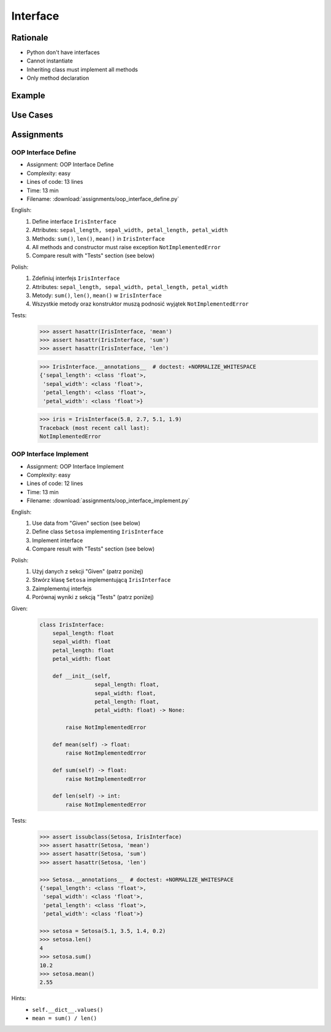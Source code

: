 .. _OOP Interface:

*********
Interface
*********


Rationale
=========
* Python don't have interfaces
* Cannot instantiate
* Inheriting class must implement all methods
* Only method declaration

.. versionadded:: 3.8
    :pep:`544` -- Protocols: Structural subtyping (static duck typing)

.. glossary::

    interface
        Software entity with public methods and attribute declaration

    implement
        Class implements interface if has all public fields and methods from interface


Example
=======
.. code-block:: python
    :caption: Interfaces

    from datetime import timedelta


    class CacheInterface:
        timeout: timedelta

        def get(self, key: str) -> str:
            raise NotImplementedError

        def set(self, key: str, value: str) -> None:
            raise NotImplementedError

        def is_valid(self, key: str) -> bool:
            raise NotImplementedError


Use Cases
=========
.. code-block:: python
    :caption: Interfaces

    from datetime import timedelta


    class Cache:
        timeout: timedelta

        def get(self, key: str) -> str:
            raise NotImplementedError

        def set(self, key: str, value: str) -> None:
            raise NotImplementedError

        def is_valid(self, key: str) -> bool:
            raise NotImplementedError


    class CacheDatabase(Cache):
        timeout: timedelta

        def is_valid(self, key: str) -> bool:
            ...

        def get(self, key: str) -> str:
            ...

        def set(self, key: str, value: str) -> None:
            ...


    class CacheRAM(Cache):
        timeout: timedelta

        def is_valid(self, key: str) -> bool:
            ...

        def get(self, key: str) -> str:
            ...

        def set(self, key: str, value: str) -> None:
            ...


    class CacheFilesystem(Cache):
        timeout: timedelta

        def is_valid(self, key: str) -> bool:
            ...

        def get(self, key: str) -> str:
            ...

        def set(self, key: str, value: str) -> None:
            ...


    fs: Cache = CacheFilesystem()
    fs.set('name', 'Jan Twardowski')
    fs.is_valid('name')
    fs.get('name')

    ram: Cache = CacheRAM()
    ram.set('name', 'Jan Twardowski')
    ram.is_valid('name')
    ram.get('name')

    db: Cache = CacheDatabase()
    db.set('name', 'Jan Twardowski')
    db.is_valid('name')
    db.get('name')


Assignments
===========

OOP Interface Define
--------------------
* Assignment: OOP Interface Define
* Complexity: easy
* Lines of code: 13 lines
* Time: 13 min
* Filename: :download:`assignments/oop_interface_define.py`

English:
    #. Define interface ``IrisInterface``
    #. Attributes: ``sepal_length, sepal_width, petal_length, petal_width``
    #. Methods: ``sum()``, ``len()``, ``mean()`` in ``IrisInterface``
    #. All methods and constructor must raise exception ``NotImplementedError``
    #. Compare result with "Tests" section (see below)

Polish:
    #. Zdefiniuj interfejs ``IrisInterface``
    #. Attributes: ``sepal_length, sepal_width, petal_length, petal_width``
    #. Metody: ``sum()``, ``len()``, ``mean()`` w ``IrisInterface``
    #. Wszystkie metody oraz konstruktor muszą podnosić wyjątek ``NotImplementedError``

Tests:
    >>> assert hasattr(IrisInterface, 'mean')
    >>> assert hasattr(IrisInterface, 'sum')
    >>> assert hasattr(IrisInterface, 'len')

    >>> IrisInterface.__annotations__  # doctest: +NORMALIZE_WHITESPACE
    {'sepal_length': <class 'float'>,
     'sepal_width': <class 'float'>,
     'petal_length': <class 'float'>,
     'petal_width': <class 'float'>}

    >>> iris = IrisInterface(5.8, 2.7, 5.1, 1.9)
    Traceback (most recent call last):
    NotImplementedError

OOP Interface Implement
-----------------------
* Assignment: OOP Interface Implement
* Complexity: easy
* Lines of code: 12 lines
* Time: 13 min
* Filename: :download:`assignments/oop_interface_implement.py`

English:
    #. Use data from "Given" section (see below)
    #. Define class ``Setosa`` implementing ``IrisInterface``
    #. Implement interface
    #. Compare result with "Tests" section (see below)

Polish:
    #. Użyj danych z sekcji "Given" (patrz poniżej)
    #. Stwórz klasę ``Setosa`` implementującą ``IrisInterface``
    #. Zaimplementuj interfejs
    #. Porównaj wyniki z sekcją "Tests" (patrz poniżej)

Given:
    .. code-block:: python

        class IrisInterface:
            sepal_length: float
            sepal_width: float
            petal_length: float
            petal_width: float

            def __init__(self,
                         sepal_length: float,
                         sepal_width: float,
                         petal_length: float,
                         petal_width: float) -> None:

                raise NotImplementedError

            def mean(self) -> float:
                raise NotImplementedError

            def sum(self) -> float:
                raise NotImplementedError

            def len(self) -> int:
                raise NotImplementedError


Tests:
    .. code-block:: text

        >>> assert issubclass(Setosa, IrisInterface)
        >>> assert hasattr(Setosa, 'mean')
        >>> assert hasattr(Setosa, 'sum')
        >>> assert hasattr(Setosa, 'len')

        >>> Setosa.__annotations__  # doctest: +NORMALIZE_WHITESPACE
        {'sepal_length': <class 'float'>,
         'sepal_width': <class 'float'>,
         'petal_length': <class 'float'>,
         'petal_width': <class 'float'>}

        >>> setosa = Setosa(5.1, 3.5, 1.4, 0.2)
        >>> setosa.len()
        4
        >>> setosa.sum()
        10.2
        >>> setosa.mean()
        2.55

Hints:
    * ``self.__dict__.values()``
    * ``mean = sum() / len()``
